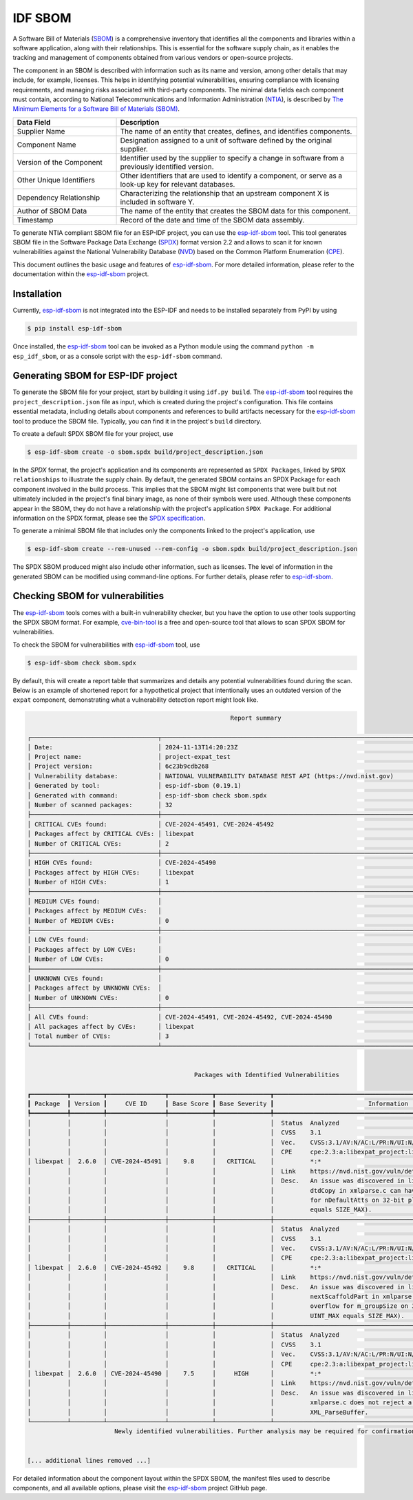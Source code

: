 ********
IDF SBOM
********

A Software Bill of Materials (`SBOM`_) is a comprehensive inventory that identifies all the components and libraries within a software application, along with their relationships. This is essential for the software supply chain, as it enables the tracking and management of components obtained from various vendors or open-source projects.

The component in an SBOM is described with information such as its name and version, among other details that may include, for example, licenses. This helps in identifying potential vulnerabilities, ensuring compliance with licensing requirements, and managing risks associated with third-party components. The minimal data fields each component must contain, according to National Telecommunications and Information Administration (`NTIA`_), is described by `The Minimum Elements for a Software Bill of Materials (SBOM)`_.

.. list-table::
    :header-rows: 1
    :widths: 30 70
    :align: center

    * - Data Field
      - Description
    * - Supplier Name
      - The name of an entity that creates, defines, and identifies components.
    * - Component Name
      - Designation assigned to a unit of software defined by the original supplier.
    * - Version of the Component
      - Identifier used by the supplier to specify a change in software from a previously identified version.
    * - Other Unique Identifiers
      - Other identifiers that are used to identify a component, or serve as a look-up key for relevant databases.
    * - Dependency Relationship
      - Characterizing the relationship that an upstream component X is included in software Y.
    * - Author of SBOM Data
      - The name of the entity that creates the SBOM data for this component.
    * - Timestamp
      - Record of the date and time of the SBOM data assembly.

To generate NTIA compliant SBOM file for an ESP-IDF project, you can use the `esp-idf-sbom`_ tool. This tool generates SBOM file in the Software Package Data Exchange (`SPDX`_) format version 2.2 and allows to scan it for known vulnerabilities against the National Vulnerability Database (`NVD`_) based on the Common Platform Enumeration (`CPE`_).

This document outlines the basic usage and features of `esp-idf-sbom`_. For more detailed information, please refer to the documentation within the `esp-idf-sbom`_ project.


Installation
^^^^^^^^^^^^
Currently, `esp-idf-sbom`_ is not integrated into the ESP-IDF and needs to be installed separately from PyPI by using

.. code-block:: bash

    $ pip install esp-idf-sbom

Once installed, the `esp-idf-sbom`_ tool can be invoked as a Python module using the command ``python -m esp_idf_sbom``, or as a console script with the ``esp-idf-sbom`` command.


Generating SBOM for ESP-IDF project
^^^^^^^^^^^^^^^^^^^^^^^^^^^^^^^^^^^
To generate the SBOM file for your project, start by building it using ``idf.py build``. The `esp-idf-sbom`_ tool requires the ``project_description.json`` file as input, which is created during the project's configuration. This file contains essential metadata, including details about components and references to build artifacts necessary for the `esp-idf-sbom`_ tool to produce the SBOM file. Typically, you can find it in the project's ``build`` directory.

To create a default SPDX SBOM file for your project, use

.. code-block:: bash

    $ esp-idf-sbom create -o sbom.spdx build/project_description.json

In the `SPDX` format, the project's application and its components are represented as ``SPDX Packages``, linked by ``SPDX relationships`` to illustrate the supply chain. By default, the generated SBOM contains an SPDX Package for each component involved in the build process. This implies that the SBOM might list components that were built but not ultimately included in the project's final binary image, as none of their symbols were used. Although these components appear in the SBOM, they do not have a relationship with the project's application ``SPDX Package``. For additional information on the SPDX format, please see the `SPDX specification`_.

To generate a minimal SBOM file that includes only the components linked to the project's application, use

.. code-block:: bash

    $ esp-idf-sbom create --rem-unused --rem-config -o sbom.spdx build/project_description.json

The SPDX SBOM produced might also include other information, such as licenses. The level of information in the generated SBOM can be modified using command-line options. For further details, please refer to `esp-idf-sbom`_.


Checking SBOM for vulnerabilities
^^^^^^^^^^^^^^^^^^^^^^^^^^^^^^^^^

The `esp-idf-sbom`_ tools comes with a built-in vulnerability checker, but you have the option to use other tools supporting the SPDX SBOM format. For example, `cve-bin-tool`_ is a free and open-source tool that allows to scan SPDX SBOM for vulnerabilities.

To check the SBOM for vulnerabilities with `esp-idf-sbom`_ tool, use

.. code-block:: bash

    $ esp-idf-sbom check sbom.spdx

By default, this will create a report table that summarizes and details any potential vulnerabilities found during the scan. Below is an example of shortened report for a hypothetical project that intentionally uses an outdated version of the ``expat`` component, demonstrating what a vulnerability detection report might look like.

.. code-block:: bash

                                                            Report summary

    ┌───────────────────────────────────┬────────────────────────────────────────────────────────────────────────────────────────┐
    │ Date:                             │ 2024-11-13T14:20:23Z                                                                   │
    │ Project name:                     │ project-expat_test                                                                     │
    │ Project version:                  │ 6c23b9cdb268                                                                           │
    │ Vulnerability database:           │ NATIONAL VULNERABILITY DATABASE REST API (https://nvd.nist.gov)                        │
    │ Generated by tool:                │ esp-idf-sbom (0.19.1)                                                                  │
    │ Generated with command:           │ esp-idf-sbom check sbom.spdx                                                           │
    │ Number of scanned packages:       │ 32                                                                                     │
    ├───────────────────────────────────┼────────────────────────────────────────────────────────────────────────────────────────┤
    │ CRITICAL CVEs found:              │ CVE-2024-45491, CVE-2024-45492                                                         │
    │ Packages affect by CRITICAL CVEs: │ libexpat                                                                               │
    │ Number of CRITICAL CVEs:          │ 2                                                                                      │
    ├───────────────────────────────────┼────────────────────────────────────────────────────────────────────────────────────────┤
    │ HIGH CVEs found:                  │ CVE-2024-45490                                                                         │
    │ Packages affect by HIGH CVEs:     │ libexpat                                                                               │
    │ Number of HIGH CVEs:              │ 1                                                                                      │
    ├───────────────────────────────────┼────────────────────────────────────────────────────────────────────────────────────────┤
    │ MEDIUM CVEs found:                │                                                                                        │
    │ Packages affect by MEDIUM CVEs:   │                                                                                        │
    │ Number of MEDIUM CVEs:            │ 0                                                                                      │
    ├───────────────────────────────────┼────────────────────────────────────────────────────────────────────────────────────────┤
    │ LOW CVEs found:                   │                                                                                        │
    │ Packages affect by LOW CVEs:      │                                                                                        │
    │ Number of LOW CVEs:               │ 0                                                                                      │
    ├───────────────────────────────────┼────────────────────────────────────────────────────────────────────────────────────────┤
    │ UNKNOWN CVEs found:               │                                                                                        │
    │ Packages affect by UNKNOWN CVEs:  │                                                                                        │
    │ Number of UNKNOWN CVEs:           │ 0                                                                                      │
    ├───────────────────────────────────┼────────────────────────────────────────────────────────────────────────────────────────┤
    │ All CVEs found:                   │ CVE-2024-45491, CVE-2024-45492, CVE-2024-45490                                         │
    │ All packages affect by CVEs:      │ libexpat                                                                               │
    │ Total number of CVEs:             │ 3                                                                                      │
    └───────────────────────────────────┴────────────────────────────────────────────────────────────────────────────────────────┘


                                                  Packages with Identified Vulnerabilities

    ┏━━━━━━━━━━┳━━━━━━━━━┳━━━━━━━━━━━━━━━━┳━━━━━━━━━━━━┳━━━━━━━━━━━━━━━┳━━━━━━━━━━━━━━━━━━━━━━━━━━━━━━━━━━━━━━━━━━━━━━━━━━━━━━━━━━━━━━━━┓
    ┃ Package  ┃ Version ┃     CVE ID     ┃ Base Score ┃ Base Severity ┃                          Information                           ┃
    ┡━━━━━━━━━━╇━━━━━━━━━╇━━━━━━━━━━━━━━━━╇━━━━━━━━━━━━╇━━━━━━━━━━━━━━━╇━━━━━━━━━━━━━━━━━━━━━━━━━━━━━━━━━━━━━━━━━━━━━━━━━━━━━━━━━━━━━━━━┩
    │          │         │                │            │               │  Status  Analyzed                                              │
    │          │         │                │            │               │  CVSS    3.1                                                   │
    │          │         │                │            │               │  Vec.    CVSS:3.1/AV:N/AC:L/PR:N/UI:N/S:U/C:H/I:H/A:H          │
    │          │         │                │            │               │  CPE     cpe:2.3:a:libexpat_project:libexpat:2.6.0:*:*:*:*:*:  │
    │ libexpat │  2.6.0  │ CVE-2024-45491 │    9.8     │   CRITICAL    │          *:*                                                   │
    │          │         │                │            │               │  Link    https://nvd.nist.gov/vuln/detail/CVE-2024-45491       │
    │          │         │                │            │               │  Desc.   An issue was discovered in libexpat before 2.6.3.     │
    │          │         │                │            │               │          dtdCopy in xmlparse.c can have an integer overflow    │
    │          │         │                │            │               │          for nDefaultAtts on 32-bit platforms (where UINT_MAX  │
    │          │         │                │            │               │          equals SIZE_MAX).                                     │
    ├──────────┼─────────┼────────────────┼────────────┼───────────────┼────────────────────────────────────────────────────────────────┤
    │          │         │                │            │               │  Status  Analyzed                                              │
    │          │         │                │            │               │  CVSS    3.1                                                   │
    │          │         │                │            │               │  Vec.    CVSS:3.1/AV:N/AC:L/PR:N/UI:N/S:U/C:H/I:H/A:H          │
    │          │         │                │            │               │  CPE     cpe:2.3:a:libexpat_project:libexpat:2.6.0:*:*:*:*:*:  │
    │ libexpat │  2.6.0  │ CVE-2024-45492 │    9.8     │   CRITICAL    │          *:*                                                   │
    │          │         │                │            │               │  Link    https://nvd.nist.gov/vuln/detail/CVE-2024-45492       │
    │          │         │                │            │               │  Desc.   An issue was discovered in libexpat before 2.6.3.     │
    │          │         │                │            │               │          nextScaffoldPart in xmlparse.c can have an integer    │
    │          │         │                │            │               │          overflow for m_groupSize on 32-bit platforms (where   │
    │          │         │                │            │               │          UINT_MAX equals SIZE_MAX).                            │
    ├──────────┼─────────┼────────────────┼────────────┼───────────────┼────────────────────────────────────────────────────────────────┤
    │          │         │                │            │               │  Status  Analyzed                                              │
    │          │         │                │            │               │  CVSS    3.1                                                   │
    │          │         │                │            │               │  Vec.    CVSS:3.1/AV:N/AC:L/PR:N/UI:N/S:U/C:N/I:N/A:H          │
    │          │         │                │            │               │  CPE     cpe:2.3:a:libexpat_project:libexpat:2.6.0:*:*:*:*:*:  │
    │ libexpat │  2.6.0  │ CVE-2024-45490 │    7.5     │     HIGH      │          *:*                                                   │
    │          │         │                │            │               │  Link    https://nvd.nist.gov/vuln/detail/CVE-2024-45490       │
    │          │         │                │            │               │  Desc.   An issue was discovered in libexpat before 2.6.3.     │
    │          │         │                │            │               │          xmlparse.c does not reject a negative length for      │
    │          │         │                │            │               │          XML_ParseBuffer.                                      │
    └──────────┴─────────┴────────────────┴────────────┴───────────────┴────────────────────────────────────────────────────────────────┘
                            Newly identified vulnerabilities. Further analysis may be required for confirmation.


    [... additional lines removed ...]


For detailed information about the component layout within the SPDX SBOM, the manifest files used to describe components, and all available options, please visit the `esp-idf-sbom`_ project GitHub page.


.. _esp-idf-sbom: https://github.com/espressif/esp-idf-sbom
.. _SBOM: https://en.wikipedia.org/wiki/Software_supply_chain
.. _NVD: https://nvd.nist.gov
.. _SPDX: https://spdx.dev
.. _SPDX specification: https://spdx.github.io/spdx-spec/v2.2.2/
.. _NTIA: https://www.ntia.gov
.. _CPE: https://nvd.nist.gov/products/cpe
.. _cve-bin-tool: https://github.com/intel/cve-bin-tool
.. _The Minimum Elements for a Software Bill of Materials (SBOM): https://www.ntia.doc.gov/files/ntia/publications/sbom_minimum_elements_report.pdf
